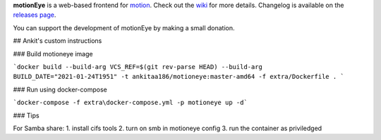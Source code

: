 **motionEye** is a web-based frontend for `motion <https://motion-project.github.io>`_. Check out the `wiki <https://github.com/ccrisan/motioneye/wiki>`_ for more details. Changelog is available on the `releases page <https://github.com/ccrisan/motioneye/releases>`_.


.. image:: https://badges.gitter.im/Join%20Chat.svg
   :alt: Join the chat at https://gitter.im/ccrisan/motioneye
   :target: https://gitter.im/ccrisan/motioneye?utm_source=badge&utm_medium=badge&utm_campaign=pr-badge&utm_content=badge

You can support the development of motionEye by making a small donation.

.. image:: https://www.paypalobjects.com/en_US/i/btn/btn_donate_LG.gif
   :alt: [paypal]
   :target: https://www.paypal.com/cgi-bin/webscr?cmd=_donations&business=ccrisan%40gmail%2ecom&lc=US&item_name=motionEye&no_note=0&currency_code=USD&bn=PP%2dDonationsBF%3abtn_donate_LG%2egif%3aNonHostedGuest

## Ankit's custom instructions

### Build motioneye image

```docker build --build-arg VCS_REF=$(git rev-parse HEAD) --build-arg BUILD_DATE="2021-01-24T1951" -t ankitaa186/motioneye:master-amd64 -f extra/Dockerfile . ```

### Run using docker-compose

```docker-compose -f extra\docker-compose.yml -p motioneye up -d```

### Tips

For Samba share:
1. install cifs tools
2. turn on smb in motioneye config
3. run the container as priviledged